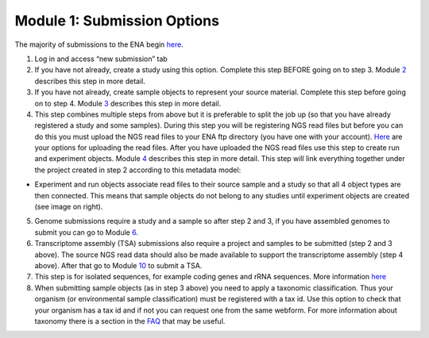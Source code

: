 Module 1: Submission Options
****************************


The majority of submissions to the ENA begin `here <https://www.ebi.ac.uk/ena/submit/sra/#home>`_.

.. image:: images/mod_01_p01.png


1. Log in and access “new submission” tab
2. If you have not already, create a study using this option. Complete this step BEFORE going on to step 3. Module 2_ describes this step in more detail.
3. If you have not already, create sample objects to represent your source material. Complete this step before going on to step 4. Module 3_ describes this step in more detail.
4. This step combines multiple steps from above but it is preferable to split the job up (so that you have already registered a study and some samples). During this step you will be registering NGS read files but before you can do this you must upload the NGS read files to your ENA ftp directory (you have one with your account). `Here <http://www.ebi.ac.uk/ena/about/sra_data_upload>`_ are your options for uploading the read files. After you have uploaded the NGS read files use this step to create run and experiment objects. Module 4_ describes this step in more detail. This step will link everything together under the project created in step 2 according to this metadata model:

* Experiment and run objects associate read files to their source sample and a study so that all 4 object types are then connected. This means that sample objects do not belong to any studies until experiment objects are created (see image on right).


.. image:: images/mod_01_p02.png
   :scale: 60
   :align: right

5. Genome submissions require a study and a sample so after step 2 and 3, if you have assembled genomes to submit you can go to Module 6_.
6. Transcriptome assembly (TSA) submissions also require a project and samples to be submitted (step 2 and 3 above). The source NGS read data should also be made available to support the transcriptome assembly (step 4 above). After that go to Module 10_ to submit a TSA.
7. This step is for isolated sequences, for example coding genes and rRNA sequences. More information `here <https://www.ebi.ac.uk/ena/submit/sequence-submission>`_
8. When submitting sample objects (as in step 3 above) you need to apply a taxonomic classification. Thus your organism (or environmental sample classification) must be registered with a tax id. Use this option to check that your organism has a tax id and if not you can request one from the same webform. For more information about taxonomy there is a section in the FAQ_ that may be useful.

.. _2: mod_02.html
.. _3: mod_03.html
.. _4: mod_04.html
.. _6: mod_06.html
.. _10: mod_10.html
.. _FAQ: tax.html
